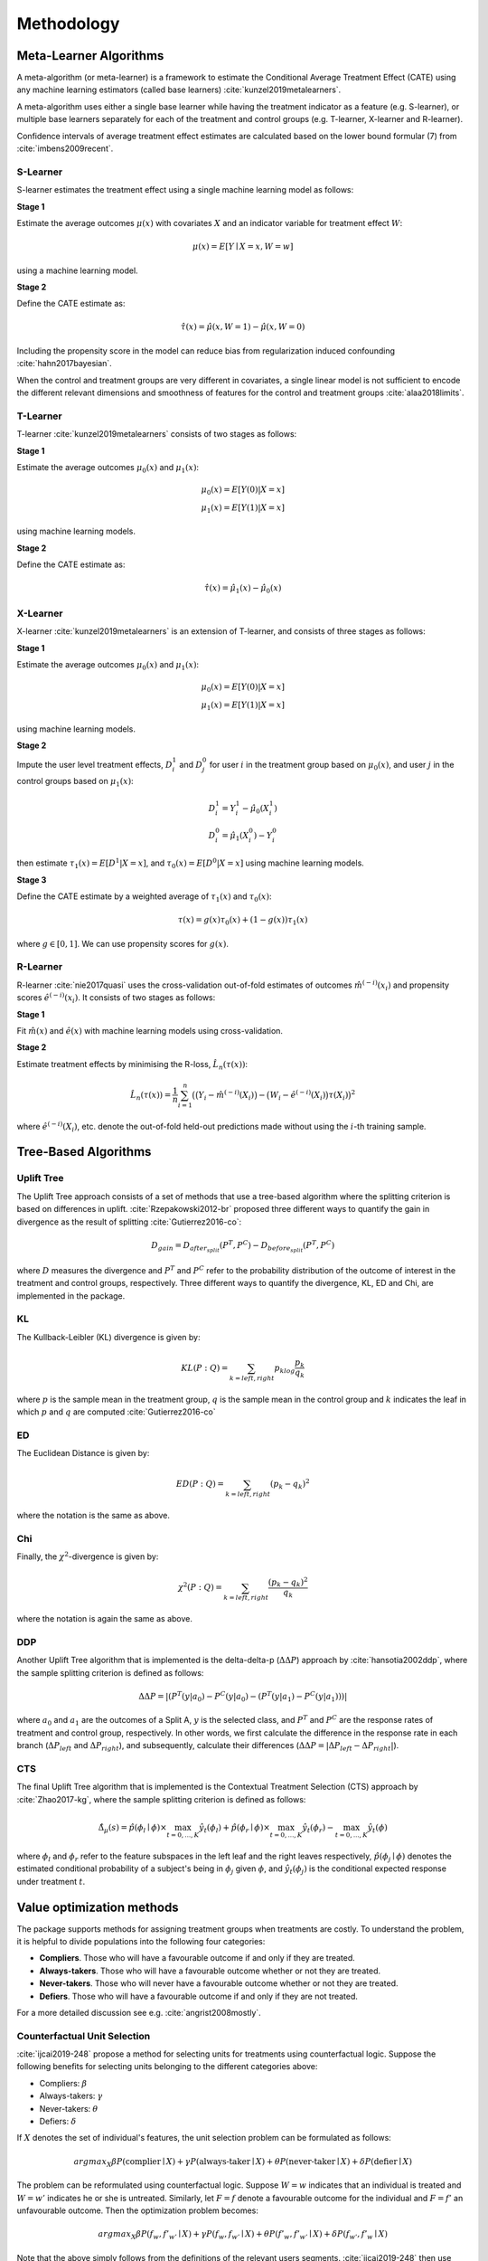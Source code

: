 ===========
Methodology
===========

Meta-Learner Algorithms
-----------------------

A meta-algorithm (or meta-learner) is a framework to estimate the Conditional Average Treatment Effect (CATE) using any machine learning estimators (called base learners) :cite:`kunzel2019metalearners`.

A meta-algorithm uses either a single base learner while having the treatment indicator as a feature (e.g. S-learner), or multiple base learners separately for each of the treatment and control groups (e.g. T-learner, X-learner and R-learner).

Confidence intervals of average treatment effect estimates are calculated based on the lower bound formular (7) from :cite:`imbens2009recent`.

S-Learner
~~~~~~~~~

S-learner estimates the treatment effect using a single machine learning model as follows:

**Stage 1**

Estimate the average outcomes :math:`\mu(x)` with covariates :math:`X` and an indicator variable for treatment effect :math:`W`:

.. math::
  \mu(x) = E[Y \mid X=x, W=w]

using a machine learning model.

**Stage 2**

Define the CATE estimate as:

.. math::
   \hat\tau(x) = \hat\mu(x, W=1) - \hat\mu(x, W=0)

Including the propensity score in the model can reduce bias from regularization induced confounding :cite:`hahn2017bayesian`.

When the control and treatment groups are very different in covariates, a single linear model is not sufficient to encode the different relevant dimensions and smoothness of features for the control and treatment groups :cite:`alaa2018limits`.

T-Learner
~~~~~~~~~

T-learner :cite:`kunzel2019metalearners` consists of two stages as follows:

**Stage 1**

Estimate the average outcomes :math:`\mu_0(x)` and :math:`\mu_1(x)`:

.. math::
   \mu_0(x) = E[Y(0)|X=x] \\
   \mu_1(x) = E[Y(1)|X=x]

using machine learning models.

**Stage 2**

Define the CATE estimate as:

.. math::
   \hat\tau(x) = \hat\mu_1(x) - \hat\mu_0(x)

X-Learner
~~~~~~~~~

X-learner :cite:`kunzel2019metalearners` is an extension of T-learner, and consists of three stages as follows:

**Stage 1**

Estimate the average outcomes :math:`\mu_0(x)` and :math:`\mu_1(x)`:

.. math::
   \mu_0(x) = E[Y(0)|X=x] \\
   \mu_1(x) = E[Y(1)|X=x]

using machine learning models.

**Stage 2**

Impute the user level treatment effects, :math:`D^1_i` and :math:`D^0_j` for user :math:`i` in the treatment group based on :math:`\mu_0(x)`, and user :math:`j` in the control groups based on :math:`\mu_1(x)`:

.. math::
   D^1_i = Y^1_i - \hat\mu_0(X^1_i) \\
   D^0_i = \hat\mu_1(X^0_i) - Y^0_i

then estimate :math:`\tau_1(x) = E[D^1|X=x]`, and :math:`\tau_0(x) = E[D^0|X=x]` using machine learning models.

**Stage 3**

Define the CATE estimate by a weighted average of :math:`\tau_1(x)` and :math:`\tau_0(x)`:

.. math::
   \tau(x) = g(x)\tau_0(x) + (1 - g(x))\tau_1(x)

where :math:`g \in [0, 1]`. We can use propensity scores for :math:`g(x)`.

R-Learner
~~~~~~~~~

R-learner :cite:`nie2017quasi` uses the cross-validation out-of-fold estimates of outcomes :math:`\hat{m}^{(-i)}(x_i)` and propensity scores :math:`\hat{e}^{(-i)}(x_i)`. It consists of two stages as follows:

**Stage 1**

Fit :math:`\hat{m}(x)` and :math:`\hat{e}(x)` with machine learning models using cross-validation.

**Stage 2**

Estimate treatment effects by minimising the R-loss, :math:`\hat{L}_n(\tau(x))`:

.. math::
   \hat{L}_n(\tau(x)) = \frac{1}{n} \sum^n_{i=1}\big(\big(Y_i - \hat{m}^{(-i)}(X_i)\big) - \big(W_i - \hat{e}^{(-i)}(X_i)\big)\tau(X_i)\big)^2

where :math:`\hat{e}^{(-i)}(X_i)`, etc. denote the out-of-fold held-out predictions made without using the :math:`i`-th training sample.


Tree-Based Algorithms
---------------------

Uplift Tree
~~~~~~~~~~~

The Uplift Tree approach consists of a set of methods that use a tree-based algorithm where the splitting criterion is based on differences in uplift. :cite:`Rzepakowski2012-br` proposed three different ways to quantify the gain in divergence as the result of splitting :cite:`Gutierrez2016-co`:

.. math::
   D_{gain} = D_{after_{split}} (P^T, P^C) - D_{before_{split}}(P^T, P^C)

where :math:`D` measures the divergence and :math:`P^T` and :math:`P^C` refer to the probability distribution of the outcome of interest in the treatment and control groups, respectively. Three different ways to quantify the divergence, KL, ED and Chi, are implemented in the package.

KL
~~~
The Kullback-Leibler (KL) divergence is given by:

.. math::
   KL(P : Q) = \sum_{k=left, right}p_klog\frac{p_k}{q_k}

where :math:`p` is the sample mean in the treatment group, :math:`q` is the sample mean in the control group and :math:`k` indicates the leaf in which :math:`p` and :math:`q` are computed :cite:`Gutierrez2016-co`

ED
~~~
The Euclidean Distance is given by:

.. math::
   ED(P : Q) = \sum_{k=left, right}(p_k - q_k)^2

where the notation is the same as above.

Chi
~~~
Finally, the :math:`\chi^2`-divergence is given by:

.. math::
   \chi^2(P : Q) = \sum_{k=left, right}\frac{(p_k - q_k)^2}{q_k}

where the notation is again the same as above.

DDP
~~~

Another Uplift Tree algorithm that is implemented is the delta-delta-p (:math:`\Delta\Delta P`) approach by :cite:`hansotia2002ddp`, where the sample splitting criterion is defined as follows:

.. math::
    \Delta\Delta P=|(P^T(y|a_0)-P^C(y|a_0) - (P^T(y|a_1)-P^C(y|a_1)))|

where :math:`a_0` and :math:`a_1` are the outcomes of a Split A, :math:`y` is the selected class, and :math:`P^T` and :math:`P^C` are the response rates of treatment and control group, respectively. In other words, we first calculate the difference in the response rate in each branch (:math:`\Delta P_{left}` and :math:`\Delta P_{right}`), and subsequently, calculate their differences (:math:`\Delta\Delta P = |\Delta P_{left} - \Delta P_{right}|`).



CTS
~~~

The final Uplift Tree algorithm that is implemented is the Contextual Treatment Selection (CTS) approach by :cite:`Zhao2017-kg`, where the sample splitting criterion is defined as follows:

.. math::
   \hat{\Delta}_{\mu}(s) = \hat{p}(\phi_l \mid \phi) \times \max_{t=0, ..., K}\hat{y}_t(\phi_l) + \hat{p}(\phi_r \mid \phi) \times \max_{t=0, ..., K}\hat{y}_t(\phi_r) -  \max_{t=0, ..., K}\hat{y}_t(\phi)

where :math:`\phi_l` and :math:`\phi_r` refer to the feature subspaces in the left leaf and the right leaves respectively, :math:`\hat{p}(\phi_j \mid \phi)` denotes the estimated conditional probability of a subject's being in :math:`\phi_j` given :math:`\phi`, and :math:`\hat{y}_t(\phi_j)` is the conditional expected response under treatment :math:`t`.

Value optimization methods
--------------------------

The package supports methods for assigning treatment groups when treatments are costly. To understand the problem, it is helpful to divide populations into the following four categories:

* **Compliers**. Those who will have a favourable outcome if and only if they are treated.
* **Always-takers**. Those who will have a favourable outcome whether or not they are treated.
* **Never-takers**. Those who will never have a favourable outcome whether or not they are treated.
* **Defiers**. Those who will have a favourable outcome if and only if they are not treated.

For a more detailed discussion see e.g. :cite:`angrist2008mostly`.

Counterfactual Unit Selection
~~~~~~~~~~~~~~~~~~~~~~~~~~~~~
:cite:`ijcai2019-248` propose a method for selecting units for treatments using counterfactual logic. Suppose the following benefits for selecting units belonging to the different categories above:

* Compliers: :math:`\beta`
* Always-takers: :math:`\gamma`
* Never-takers: :math:`\theta`
* Defiers: :math:`\delta`

If :math:`X` denotes the set of individual's features, the unit selection problem can be formulated as follows:

.. math::
   argmax_X \beta P(\text{complier} \mid X) + \gamma P(\text{always-taker} \mid X) + \theta P(\text{never-taker} \mid X) + \delta P(\text{defier} \mid X)

The problem can be reformulated using counterfactual logic. Suppose :math:`W = w` indicates that an individual is treated and :math:`W = w'` indicates he or she is untreated. Similarly, let :math:`F = f` denote a favourable outcome for the individual and :math:`F = f'` an unfavourable outcome. Then the optimization problem becomes:

.. math::
   argmax_X \beta P(f_w, f'_{w'} \mid X) + \gamma P(f_w, f_{w'} \mid X) + \theta P(f'_w, f'_{w'} \mid X) + \delta P(f_{w'}, f'_{w} \mid X)

Note that the above simply follows from the definitions of the relevant users segments. :cite:`ijcai2019-248` then use counterfactual logic (:cite:`pearl2009causality`) to solve the above optimization problem under certain conditions.

N.B. The current implementation in the package is highly experimental.

Counterfactual Value Estimator
~~~~~~~~~~~~~~~~~~~~~~~~~~~~~~
The counterfactual value estimation method implemented in the package predicts the outcome for a unit under different treatment conditions using a standard machine learning model. The expected value of assigning a unit into a particular treatment is then given by

.. math::
   \mathbb{E}[(v - cc_w)Y_w - ic_w]

where :math:`Y_w` is the probability of a favourable event (such as conversion) under a given treatment :math:`w`, :math:`v` is the value of the favourable event, :math:`cc_w` is the cost of the treatment triggered in case of a favourable event, and :math:`ic_w` is the cost associated with the treatment whether or not the outcome is favourable. This method builds upon the ideas discussed in :cite:`zhao2019uplift`.

Probabilities of causation
--------------------------

A cause is said to be *necessary* for an outcome if the outcome would not have occurred in the absence of the cause. A cause is said to be *sufficient* for an outcome if the outcome would have occurred in the presence of the cause. A cause is said to be *necessary and sufficient* if both of the above two conditions hold. :cite:`tian2000probabilities` show that we can calculate bounds for the probability that a cause is of each of the above three types.

To understand how the bounds for the probabilities of causation are calculated, we need special notation to represent counterfactual quantities. Let :math:`y_t` represent the proposition “:math:`y` would occur if the treatment group was set to ‘treatment’”, :math:`y^{\prime}_c` represent the proposition “:math:`y` would not occur if the treatment group was set to ‘control’”, and similarly for the remaining two combinations of the (by assumption) binary outcome and treatment variables.

Then the probability that the treatment is *sufficient* for :math:`y` to occur can be defined as

.. math::

    PS = P(y_t \mid c, y^{\prime})

This is the probability that the :math:`y` would occur if the treatment was set to :math:`t` when in fact the treatment was set to control and the outcome did not occur.

The probability that the treatment is *necessary* for :math:`y` to occur can be defined as

.. math::
    PN = P(y^'_c \mid t, y)

This is the probability that :math:`y` would not occur if the treatment was set to control, while in actuality both :math:`y` occurs and the treatment takes place.

Finally, the probability that the treatment is both necessary and sufficient is defined as 

.. math::
    PNS = P(y_t, y^'_c)

and states that :math:`y` would occur if the treatment took place; and :math:`y` would not occur if the treatment did not take place. PNS is related with PN and PS as follows:

.. math::
    PNS = P(t, y)PN + P(c, y^')PS

In bounding the above three quantities, we utilize observational data in addition to experimental data. The observational data is characterized in terms of the joint probabilities:

.. math::
    P_{TY} = {P(t, y),  P(c, y), P(t, y^'), P(c, y^')}

Given this, :cite:`tian2000probabilities` use the program developed in :cite:`balke1995probabilistic` to obtain sharp bounds of the above three quantities. The main idea in this program is to turn the bounding task into a linear programming problem (for a modern implementation of their approach see `here <https://cran.r-project.org/web/packages/causaloptim/vignettes/vertexenum-speed.html>`_).

Using the linear programming approach and given certain constraints together with observational data, :cite:`tian2000probabilities` find that the shar lower bound for PNS is given by

.. math::
    max\{0, P(y_t) - P(y_c), P(y) - P(y_c), P(y_t) - P(y)\}

and the sharp upper bound is given by

.. math::
    min\{P(y_t), P(y^{\prime}_c), P(t, y) + P(c, y^{\prime}), P(y_t) - P(y_c) + P(t, y^{\prime}) + P(c, y)\}

They use a similar routine to find the bounds for PS and PN. The `get_pns_bounds()` function calculates the bounds for each of the three probabilities of causation using the results in :cite:`tian2000probabilities`.

Selected traditional methods
----------------------------

The package supports selected traditional causal inference methods. These are usually used to conduct causal inference with observational (non-experimental) data. In these types of studies, the observed difference between the treatment and the control is in general not equal to the difference between "potential outcomes" :math:`\mathbb{E}[Y(1) - Y(0)]`. Thus, the methods below try to deal with this problem in different ways.


Matching
~~~~~~~~
The general idea in matching is to find treated and non-treated units that are as similar as possible in terms of their relevant characteristics. As such, matching methods can be seen as part of the family of causal inference approaches that try to mimic randomized controlled trials.

While there are a number of different ways to match treated and non-treated units, the most common method is to use the propensity score:

.. math::
   e_i(X_i) = P(W_i = 1 \mid X_i)

Treated and non-treated units are then matched in terms of :math:`e(X)` using some criterion of distance, such as :math:`k:1` nearest neighbours. Because matching is usually between the treated population and the control, this method estimates the average treatment effect on the treated (ATT):

.. math::
   \mathbb{E}[Y(1) \mid W = 1] - \mathbb{E}[Y(0) \mid W = 1]

See :cite:`stuart2010matching` for a discussion of the strengths and weaknesses of the different matching methods.

Inverse probability of treatment weighting
~~~~~~~~~~~~~~~~~~~~~~~~~~~~~~~~~~~~~~~~~~

The inverse probability of treatment weighting (IPTW) approach uses the propensity score :math:`e` to weigh the treated and non-treated populations by the inverse of the probability of the actual treatment :math:`W`. For a binary treatment :math:`W \in \{1, 0\}`:

.. math::
   \frac{W}{e} + \frac{1 - W}{1 - e}

In this way, the IPTW approach can be seen as creating an artificial population in which the treated and non-treated units are similar in terms of their observed features :math:`X`.

One of the possible benefits of IPTW compared to matching is that less data may be discarded due to lack of overlap between treated and non-treated units. A known problem with the approach is that extreme propensity scores can generate highly variable estimators. Different methods have been proposed for trimming and normalizing the IPT weights (:cite:`https://doi.org/10.1111/1468-0262.00442`). An overview of the IPTW approach can be found in :cite:`@article{https://doi.org/10.1002/sim.6607`.

Instrumental variables
~~~~~~~~~~~~~~~~~~~~~~

The instrumental variables approach attempts to estimate the effect of :math:`W` on :math:`Y` with the help of a third variable :math:`Z` that is correlated with :math:`W` but is uncorrelated with the error term for :math:`Y`. In other words, the instrument :math:`Z` is only related with :math:`Y` through the directed path that goes through :math:`W`. If these conditions are satisfied, the effect of :math:`W` on :math:`Y` can be estimated using the sample analog of:

.. math::
   \frac{Cov(Y_i, Z_i)}{Cov(W_i, Z_i)}

The most common method for instrumental variables estimation is the two-stage least squares (2SLS). In this approach, the cause variable :math:`W` is first regressed on the instrument :math:`Z`. Then, in the second stage, the outcome of interest :math:`Y` is regressed on the predicted value from the first-stage model. Intuitively, the effect of :math:`W` on :math:`Y` is estimated by using only the proportion of variation in :math:`W` due to variation in :math:`Z`. See :cite:`10.1257/jep.15.4.69` for a detailed discussion of the method.
